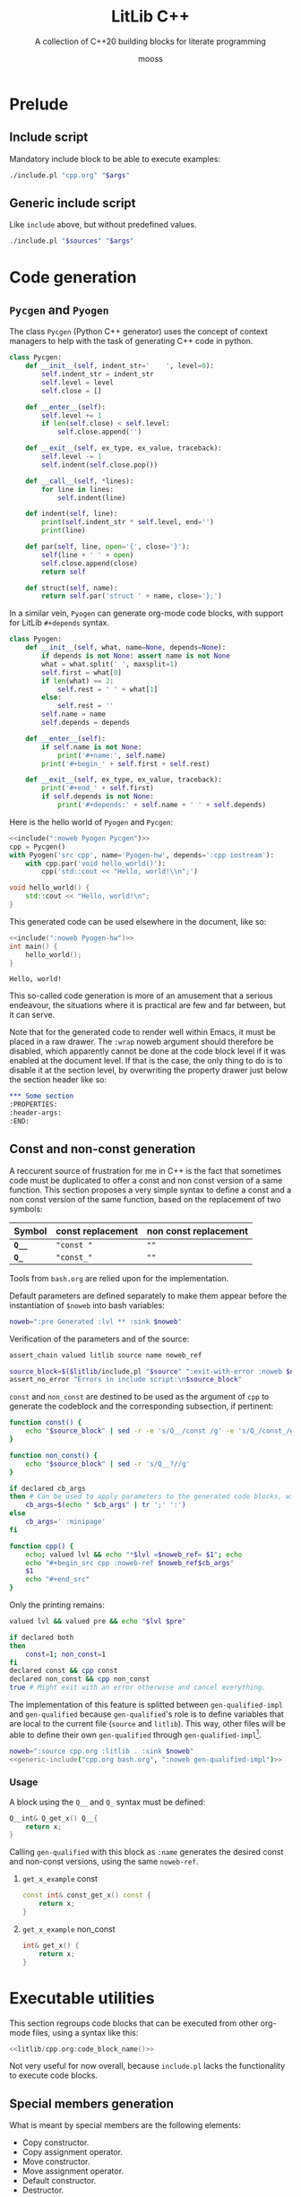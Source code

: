 #+title: LitLib C++
#+subtitle: A collection of C++20 building blocks for literate programming
#+author: mooss

#+property: header-args:cpp :eval never :main no :flags -std=c++20 -Wall -Werror :noweb no-export :wrap "src text :minipage"
#+property: header-args:bash :noweb no-export
#+options: ^:nil

* Prelude

** Include script

Mandatory include block to be able to execute examples:
#+name: include
#+begin_src sh :var args="" :results output :wrap "src cpp"
./include.pl "cpp.org" "$args"
#+end_src


** Generic include script

Like =include= above, but without predefined values.
#+name: generic-include
#+begin_src bash :var sources="" args=""
./include.pl "$sources" "$args"
#+end_src


* Code generation
:PROPERTIES:
:header-args:
:END:

** =Pycgen= and =Pyogen=

The class =Pycgen= (Python C++ generator) uses the concept of context managers to help with the task of generating C++ code in python.
# {
#+name: Pycgen
#+begin_src python
class Pycgen:
    def __init__(self, indent_str='    ', level=0):
        self.indent_str = indent_str
        self.level = level
        self.close = []

    def __enter__(self):
        self.level += 1
        if len(self.close) < self.level:
            self.close.append('')

    def __exit__(self, ex_type, ex_value, traceback):
        self.level -= 1
        self.indent(self.close.pop())

    def __call__(self, *lines):
        for line in lines:
            self.indent(line)

    def indent(self, line):
        print(self.indent_str * self.level, end='')
        print(line)

    def par(self, line, open='{', close='}'):
        self(line + ' ' + open)
        self.close.append(close)
        return self

    def struct(self, name):
        return self.par('struct ' + name, close='};')
#+end_src

In a similar vein, =Pyogen= can generate org-mode code blocks, with support for LitLib =#+depends= syntax.
#+name: Pyogen
#+begin_src python
class Pyogen:
    def __init__(self, what, name=None, depends=None):
        if depends is not None: assert name is not None
        what = what.split(' ', maxsplit=1)
        self.first = what[0]
        if len(what) == 2:
            self.rest = ' ' + what[1]
        else:
            self.rest = ''
        self.name = name
        self.depends = depends

    def __enter__(self):
        if self.name is not None:
            print('#+name:', self.name)
        print('#+begin_' + self.first + self.rest)

    def __exit__(self, ex_type, ex_value, traceback):
        print('#+end_' + self.first)
        if self.depends is not None:
            print('#+depends:' + self.name + ' ' + self.depends)
#+end_src

Here is the hello world of =Pyogen= and =Pycgen=:
#+begin_src python :noweb no-export :results output :exports both
<<include(":noweb Pyogen Pycgen")>>
cpp = Pycgen()
with Pyogen('src cpp', name='Pyogen-hw', depends=':cpp iostream'):
    with cpp.par('void hello_world()'):
        cpp('std::cout << "Hello, world!\\n";')
#+end_src

#+RESULTS:
:results:
#+name: Pyogen-hw
#+begin_src cpp
void hello_world() {
    std::cout << "Hello, world!\n";
}
#+end_src
#+depends:Pyogen-hw :cpp iostream
:end:

This generated code can be used elsewhere in the document, like so:
#+begin_src cpp :eval no-export :wrap "src text" :exports both
<<include(":noweb Pyogen-hw")>>
int main() {
    hello_world();
}
#+end_src

#+RESULTS:
#+begin_src text
Hello, world!
#+end_src

This so-called code generation is more of an amusement that a serious endeavour, the situations where it is practical are few and far between, but it can serve.

Note that for the generated code to render well within Emacs, it must be placed in a raw drawer.
The =:wrap= noweb argument should therefore be disabled, which apparently cannot be done at the code block level if it was enabled at the document level.
If that is the case, the only thing to do is to disable it at the section level, by overwriting the property drawer just below the section header like so:
#+begin_src org
,*** Some section
:PROPERTIES:
:header-args:
:END:
#+end_src


** Const and non-const generation

A reccurent source of frustration for me in C++ is the fact that sometimes code must be duplicated to offer a const and non const version of a same function.
This section proposes a very simple syntax to define a const and a non const version of the same function, based on the replacement of two symbols:
| Symbol  | const replacement | non const replacement |
|---------+-------------------+-----------------------|
| *=Q__=* | ="const "=        | =""=                  |
| *=Q_=*  | ="const_"=        | =""=                  |

Tools from =bash.org= are relied upon for the implementation.

Default parameters are defined separately to make them appear before the instantiation of =$noweb= into bash variables:
#+name: gen-qualified-default-params
#+begin_src bash
noweb=":pre Generated :lvl ** :sink $noweb"
#+end_src

Verification of the parameters and of the source:
#+begin_src bash :noweb-ref gen-qualified-impl :minipage
assert_chain valued litlib source name noweb_ref

source_block=$($litlib/include.pl "$source" ":exit-with-error :noweb $name")
assert_no_error "Errors in include script:\n$source_block"
#+end_src
#+depends:gen-qualified-impl :noweb gen-qualified-default-params noweb-suite-impl

=const= and =non_const= are destined to be used as the argument of =cpp= to generate the codeblock and the corresponding subsection, if pertinent:
#+begin_src bash :noweb-ref gen-qualified-impl :minipage
function const() {
    echo "$source_block" | sed -r -e 's/Q__/const /g' -e 's/Q_/const_/g'
}

function non_const() {
    echo "$source_block" | sed -r 's/Q__?//g'
}

if declared cb_args
then # Can be used to apply parameters to the generated code blocks, with ; instead of :.
    cb_args=$(echo " $cb_args" | tr ';' ':')
else
    cb_args=' :minipage'
fi

function cpp() {
    echo; valued lvl && echo "*$lvl =$noweb_ref= $1"; echo
    echo "#+begin_src cpp :noweb-ref $noweb_ref$cb_args"
    $1
    echo "#+end_src"
}
#+end_src

Only the printing remains:
#+begin_src bash :noweb-ref gen-qualified-impl :minipage
valued lvl && valued pre && echo "$lvl $pre"

if declared both
then
    const=1; non_const=1
fi
declared const && cpp const
declared non_const && cpp non_const
true # Might exit with an error otherwise and cancel everything.
#+end_src


The implementation of this feature is splitted between =gen-qualified-impl= and =gen-qualified= because =gen-qualified='s role is to define variables that are local to the current file (=source= and =litlib=).
This way, other files will be able to define their own =gen-qualified= through =gen-qualified-impl=[fn::The notion of file-local named code blocks remains to be implemented in =include.pl=.].

#+Name: gen-qualified
#+begin_src bash :var noweb="" :results raw
noweb=":source cpp.org :litlib . :sink $noweb"
<<generic-include("cpp.org bash.org", ":noweb gen-qualified-impl")>>
#+end_src

# TODO: Implement local code blocks in include.pl, i.e. #+Name: means that the code block is loaded only if it is found in the local files (the first from the file list).
# This will allow to have gen-qualified in other files that include cpp.org without triggering a duplicated code block error.

*** Usage

A block using the =Q__= and =Q_= syntax must be defined:
#+name: qualified-example-impl
#+begin_src cpp
Q__int& Q_get_x() Q__{
    return x;
}
#+end_src


Calling =gen-qualified= with this block as =:name= generates the desired const and non-const versions, using the same =noweb-ref=.
#+Call: gen-qualified(":name qualified-example-impl :lvl *** :pre :both :noweb_ref get_x_example :cb_args ;minipage ;custom-param")

#+RESULTS:

**** =get_x_example= const

#+begin_src cpp :noweb-ref get_x_example :minipage :custom-param
const int& const_get_x() const {
    return x;
}
#+end_src

**** =get_x_example= non_const

#+begin_src cpp :noweb-ref get_x_example :minipage :custom-param
int& get_x() {
    return x;
}
#+end_src


* Executable utilities

This section regroups code blocks that can be executed from other org-mode files, using a syntax like this:
#+begin_src cpp :noweb no
<<litlib/cpp.org:code_block_name()>>
#+end_src

Not very useful for now overall, because =include.pl= lacks the functionality to execute code blocks.
# TODO: Add this much-needed functionality. This might prove (very) difficult.

** Special members generation

What is meant by special members are the following elements:
 - Copy constructor.
 - Copy assignment operator.
 - Move constructor.
 - Move assignment operator.
 - Default constructor.
 - Destructor.

#+name: special_members
#+begin_src perl :var args="" :results output
use strict;
use warnings;
use v5.14;
use Text::ParseWords qw/quotewords/;

sub extract_parameters {
    my $parameters_string = shift;
    $parameters_string =~ s/^\s*://
        or die "Parameters string `$parameters_string` does not start with `:`";
    my @parameters = quotewords ':', 1, $parameters_string;
    my %parameters = map {s/\s+$//; my ($h, @t) = quotewords '\s+', 0, $_; $h => \@t}
        @parameters;
    return \%parameters;
}

my %flags = %{extract_parameters $args};

sub take_all {
    my $what = shift;
    return @{delete($flags{$what}) // []};
}

sub format_array {
    my $array = shift;
    return "[" . join(", ", @$array) . "]";
}

sub take_one {
    my $what = shift;
    my @params = take_all $what;
    die "Precisely one value for :$what is required, got " . format_array(\@params) . "."
        if @params != 1;
    return $params[0];
}

sub present {
    my $what = shift;
    if(defined $flags{$what}) {
        die ":$what is a boolean flag and therefore does not accept any value."
            if @{$flags{$what}} != 0;
        return 1;
    }
    return 0;
}

my $name = take_one('name');
my @default = take_all('default');
my @delete = take_all('delete');

my %shortcuts = (
    'move-only' => [[qw/move move=/], [qw/copy copy= empty/]],
    'all' =>       [[qw/move move= copy copy= empty/], []],
);

my $selected_shortcut;
foreach(keys %shortcuts) {
    if(present $_) {
        die "Cannot use more than one shortcut but :$selected_shortcut and :$_ are present."
            if defined $selected_shortcut;
        $selected_shortcut = $_;
    }
}

if(defined $selected_shortcut) {
    die "Shortcuts are mutually exclusive with :default and :delete."
        if @default != 0 or @delete != 0;
    @default = @{$shortcuts{$selected_shortcut}->[0]};
    @delete  = @{$shortcuts{$selected_shortcut}->[1]};
}

my %signatures = (
    'move'  => "$name($name&&)",
    'move=' => "$name& operator=($name&&)",
    'copy'  => "$name(const $name&)",
    'copy=' => "$name& operator=(const $name&)",
    'empty' => "$name()"
);

die "Nothing to generate, :default and :delete are empty."
    if @default == 0 and @delete == 0;

foreach(@default) {
    die "Invalid default name `$_`."
        if !defined $signatures{$_};
    say $signatures{$_} . '=default;';
}

foreach(@delete) {
    die "Invalid delete name `$_`."
        if !defined $signatures{$_};
    say $signatures{$_} . '=delete;';
}
#+end_src

#+call: special_members(":name vertices :move-only")

#+RESULTS:
:results:
vertices(vertices&&)=default;
vertices& operator=(vertices&&)=default;
vertices(const vertices&)=delete;
vertices& operator=(const vertices&)=delete;
vertices()=delete;
:end:


* Printing

** Type name to string
From https://stackoverflow.com/a/56766138.

#+name: type_str
#+begin_src cpp :minipage
template <typename T>
constexpr auto type_str() noexcept {
    std::string_view name = "Error: unsupported compiler", prefix, suffix;
#ifdef __clang__
    name = __PRETTY_FUNCTION__;
    prefix = "auto type_str() [T = ";
    suffix = "]";
#elif defined(__GNUC__)
    name = __PRETTY_FUNCTION__;
    prefix = "constexpr auto type_str() [with T = ";
    suffix = "]";
#elif defined(_MSC_VER)
    name = __FUNCSIG__;
    prefix = "auto __cdecl type_str<";
    suffix = ">(void) noexcept";
#endif
    name.remove_prefix(prefix.size());
    name.remove_suffix(suffix.size());
    return name;
}
#+end_src
#+depends:type_str :cpp string_view

Usage:
#+begin_src cpp :eval no-export :exports both :minipage
<<include(":noweb type_str :cpp iostream")>>
using namespace std;
int main(){
    cout << type_str<int>() << "\n";
    const long ft = 42;
    cout << type_str<decltype(ft)>() << "\n";
    cout << type_str<decltype(12.3)>() << "\n";
}
#+end_src

#+RESULTS:
#+begin_src text :minipage
int
const long int
double
#+end_src


** Type printers (=print_type= and =print_size=)

#+name: print_type
#+begin_src cpp :minipage
template<typename T>
void print_type() {
    std::cout << type_str<T>() << '\n';
}
#+end_src
#+depends:print_type :noweb type_str :cpp iostream

#+name: print_size
#+begin_src cpp :minipage
template<typename T>
void print_size() {
    std::cout << type_str<T>() << " -> " << sizeof(T) << " bytes (" << sizeof(T) * CHAR_BIT << " bits)\n";
}
#+end_src
#+depends:print_size :noweb type_str :cpp iostream climits

Usage:
#+begin_src cpp :eval no-export :exports both :minipage
<<include(":noweb print_type print_size")>>
using namespace std;

int main(){
    print_type<int>();
    print_size<int>();
    const long ft = 42;
    print_size<decltype(ft)>();
    print_size<decltype(12.3)>();
}
#+end_src

#+RESULTS:
#+begin_src text :minipage
int
int -> 4 bytes (32 bits)
const long int -> 8 bytes (64 bits)
double -> 8 bytes (64 bits)
#+end_src


** =ostream= redirection overloads

This section overloads ostream's =<<= operator for some types from the standard library.

*** Sequential containers

The code below is an internal helper that prints a given container between square brackets.
This format is a reasonable representation for a sequential container, similar to Python's behaviour.

#+name: sequential_redirection
#+begin_src cpp :minipage
namespace container_redirection {
template<class Container>
std::ostream& sequential(std::ostream& os, const Container& container) {
    auto it = container.begin();
    os << "[";
    if(!container.empty()) {
        os << *it;
        for(++it; it != container.end(); ++it)
            os << ", " << *it;
    }
    os << "]";
    return os;
}
}
#+end_src
#+depends:sequential_redirection :cpp ostream

This helper is then used to quickly define =<<= overloads for some common sequential containers.

#+name: <<forward_list
#+begin_src cpp :minipage
template<typename T, typename Allocator>
std::ostream& operator<<(std::ostream& os, const std::forward_list<T, Allocator>& container) {
    return container_redirection::sequential(os, container);
}
#+end_src
#+depends:<<forward_list :noweb sequential_redirection :cpp ostream forward_list

#+name: <<span
#+begin_src cpp :minipage
template<typename T, std::size_t Extent>
std::ostream& operator<<(std::ostream& os, const std::span<T, Extent>& container) {
    return container_redirection::sequential(os, container);
}
#+end_src
#+depends:<<span :noweb sequential_redirection :cpp ostream span

#+name: <<vector
#+begin_src cpp :minipage
template<class T, class Allocator>
std::ostream& operator<<(std::ostream& os, const std::vector<T, Allocator>& container) {
    return container_redirection::sequential(os, container);
}
#+end_src
#+depends:<<vector :noweb sequential_redirection :cpp ostream vector

#+name: <<array
#+begin_src cpp :minipage
template<class T, std::size_t N>
std::ostream& operator<<(std::ostream& os, const std::array<T, N>& container) {
    return container_redirection::sequential(os, container);
}
#+end_src
#+depends:<<array :noweb sequential_redirection :cpp ostream array

Usage:
#+begin_src cpp :eval no-export :exports both :minipage
<<include(":noweb <<forward_list <<span <<vector <<array print :cpp forward_list vector array span")>>
int main() {
    print{"1. ||| forward_list |||"};
    std::forward_list<int> lost_list{4, 8, 15, 16, 23, 42};
    print{"lost_list", lost_list};

    print{"\n2. ||| vector |||"};
    std::vector<int> lost_vector{4, 8, 15, 16, 23, 42};
    print{"lost_vector", lost_vector};

    print{"\n3. ||| array |||"};
    std::array<int, 6> lost_array{4, 8, 15, 16, 23, 42};
    print{"lost_array", lost_array};

    print{"\n4. ||| span |||"};
    int lost_carray[] {4, 8, 15, 16, 23, 42};
    print{"lost_carray", lost_carray};
    print{"span(lost_carray)", std::span(lost_carray, 6)};
    print{"span(lost_vector)", std::span(lost_vector)};
    print{"span(lost_array)", std::span(lost_array)};
}
#+end_src

#+RESULTS:
#+begin_src text :minipage
1. ||| forward_list |||
lost_list [4, 8, 15, 16, 23, 42]

2. ||| vector |||
lost_vector [4, 8, 15, 16, 23, 42]

3. ||| array |||
lost_array [4, 8, 15, 16, 23, 42]

4. ||| span |||
lost_carray 0x7fff3765b9e0
span(lost_carray) [4, 8, 15, 16, 23, 42]
span(lost_vector) [4, 8, 15, 16, 23, 42]
span(lost_array) [4, 8, 15, 16, 23, 42]
#+end_src

Trying to directly print a C-style array only prints the address of its first element, as should be expected.
To really print the array, it must be wrapped explicitely in =std::span=.

*** Tuples and pairs

This ostream redirection operator for =std::tuple= uses =tuple_redirection_impl= as a closure, allowing it to be applied on all elements of the tuple to print:
#+name: <<tuple
#+begin_src cpp :minipage
struct tuple_redirection_impl {
    std::ostream& os;

    void comma_separated_tail() {}

    template<class Head, class... Tail>
    void comma_separated_tail(const Head& head, const Tail&... tail) {
        os << ", " << head;
        comma_separated_tail(tail...);
    }

    template<class Head, class... Tail>
    void operator()(const Head& head, const Tail&... tail) {
        os << head;
        comma_separated_tail(tail...);
    }

}; // struct tuple_redirection_impl

template<class... Args>
std::ostream& operator<<(std::ostream& os, const std::tuple<Args...>& content) {
    os << '<';
    std::apply(tuple_redirection_impl{os}, content);
    os << '>';
    return os;
}
#+end_src
#+depends:<<tuple :cpp ostream tuple

=std::pair= is easier to deal with:
#+name: <<pair
#+begin_src cpp :minipage
template<class First, class Second>
std::ostream& operator<<(std::ostream& os, const std::pair<First, Second>& content) {
    return os << '<' << content.first << ", " << content.second << '>';
}
#+end_src
#+depends:<<pair :cpp ostream utility

Usage:
#+begin_src cpp :eval no-export :exports both :minipage
<<include(":noweb print <<tuple <<pair :cpp tuple utility")>>

int main() {
    auto lost = std::make_tuple(4, 8, 15, 16, 23, 42);
    print{lost};
    std::pair<
        std::tuple<int, int, int>,
        std::tuple<int, int, int>
    > lo_st{{4, 8, 15}, {16, 23, 42}};
    print{lo_st};
}
#+end_src

#+RESULTS:
#+begin_src text :minipage
<4, 8, 15, 16, 23, 42>
<<4, 8, 15>, <16, 23, 42>>
#+end_src


** Print function

With variadic template and a bit of constructor abuse, it's possible to make a python-style print function accepting any number of arguments, separating them with a space and printing a newline at the end.
What I mean by constructor abuse is that the constructor just below is not really here to construct anything, it is simply the mechanism allowing us to use the =print= struct like a function.
It's only here to trigger the side-effect.

#+name: print
#+begin_src cpp
namespace print_{
struct err {
    constexpr static auto& value = std::cerr;
};

struct out {
    constexpr static auto& value = std::cout;
};

struct format {
    std::string sep = " ";
    std::string end = "\n";
};

}

template<typename Destination=print_::out>
struct print {
  private:
    template<typename T>
    void print_one(const T& el) {
        Destination::value << el;
    }

    template<typename T>
    void print_all(const T& el) { // Last.
        Destination::value << el << format_.end;
    }

    template<typename T, typename... Args>
    void print_all(const T& el, const Args&... args) {
        print_one(el);
        print_one(format_.sep);
        print_all(args...);
    }

    print_::format format_ = print_::format();

  public:
    // Default formatting.
    template<typename... Args>
    print(const Args&... args) {
        print_all(args...);
    }

    <<print/public>>
};
#+end_src
#+depends:print :cpp iostream

Printing to stderr is a bit weird to test because org-mode simply does not display stderr and I do not know how to fix this.

#+begin_src cpp :eval no-export :exports both :minipage
<<include(":noweb print")>>
using namespace print_;

int main(){
    print<err>{"will", "not", "print"};
    print{"will print", "this", "one", 1, 47.2};
}
#+end_src

#+RESULTS:
#+begin_src text :minipage
will print this one 1 47.2
#+end_src

*** Empty line

Adding a default constructor will allow the caller to print empty lines, which is something I like to do from time to time when I want to let the output breathe.

#+begin_src cpp :noweb-ref print/public :minipage
print() {
    Destination::value << format_.end;
}
#+end_src

*** Customizable formatting

To make the separator and the end delimiter customizable, a bit more magic is needed in the form of a =printer::format= constructor and a parentheses operator.
#+begin_src cpp :noweb-ref print/public :minipage
print(print_::format fmt): format_(std::move(fmt))
{}

template<typename... Args>
void operator()(const Args&... args) {
    print_all(args...);
}
#+end_src

Now it's possible to customize the print "function" by first constructing it with a =printer::format= and then using its parentheses operator to print stuff.

#+begin_src cpp :eval no-export :exports both :minipage
<<include(":noweb print")>>

int main() {
    print{{.sep=" -> ", .end=", this is the end.\n"}}(1, "two", int(7.5 -4), 2. * 2);
}
#+end_src

#+RESULTS:
#+begin_src text :minipage
1 -> two -> 3 -> 4, this is the end.
#+end_src

Apparently this src_cpp[]{{.field1=value1, .field2=value2}} syntax is called designated initialization.

Some added bonuses:
 1. It's possible to construct a printer object and to reuse it at will.
 2. The formatting parameters can also be used individually.

#+begin_src cpp :eval no-export :exports both :minipage
<<include(":noweb print")>>

int main() {
    auto printer = print{{.sep=" < "}};
    printer(4, 8, 15, 16, 23, 42);
    printer("lost", "stargate");
    print{};
    print{{.end=" it's me Imoen"}}("heya");
}
#+end_src

#+RESULTS:
#+begin_src text :minipage
4 < 8 < 15 < 16 < 23 < 42
lost < stargate

heya it's me Imoen
#+end_src

Some disadvantages:
 1. The double braced syntax is a bit wonky.
 2. Parameters must be in the correct order, the following does not compile:
    #+begin_src cpp
print{{.end="\n", .sep=", "}}("test");
    #+end_src

 3. It's possible to make an incorrect call by mistake without it triggering a compilation error.
    #+begin_src cpp :eval no-export :exports both :minipage
<<include(":noweb print")>>
int main() {
    print{.sep=", ", .end="\n"}("test");
}
    #+end_src

    #+RESULTS:
    #+begin_src text :minipage
    ,  

    test
    #+end_src
    I don't know why this is allowed but it evidently is.

 4. The syntax is inconsistent because for some reason I don't understand, the following does not compile:
    #+begin_src cpp
std::string a("3");
print(a);
    #+end_src
    Whereas the following does:
    #+begin_src cpp
std::string a("3");
print{a};
    #+end_src
    So my guideline would be to use braces when using the default formatting and parens when using custom formatting.

*** Shortcuts

A printer without separator or end.
=out(whatever);= behaves the same as =std::cout << whatever;= but I prefer to use the first one.
#+name: out
#+begin_src cpp
print out{{.sep="", .end=""}};
#+end_src
#+depends:out :noweb print


** Log function calls

The goal here is to make a tool that will make it easy to log the function calls being done, for debugging purposes.
Since this tool was a bit complex to put in place, some implementation details have been hidden inside the namespace =details=:
#+begin_src cpp :noweb-ref log_call :minipage
namespace details {
<<details/log_call>>
}
#+end_src
#+depends:log_call :cpp string iostream

*** Arguments logging

Most arguments are logged as-is, except for strings which are enclosed in quote, to make things more readable.
#+begin_src cpp :noweb-ref details/log_call :minipage
template<typename T>
void log_one_argument(const T& arg) {
    std::cout << arg;
}

void log_one_argument(const char* arg) {
    std::cout << '"' << arg << '"';
}

void log_one_argument(const std::string& arg) {
    log_one_argument(arg.c_str());
}
#+end_src

The heavy lifting of arguments logging is done by the three function below, who respectively handle the case where no arguments are left, the case where one argument is left and the case where more than one argument is left.
In essence, a call to =log_call_arguments= is resolved with recursive calls to the last function, which progressively consumes the =tail= and the other function are special cases to tidy up the output.
#+begin_src cpp :noweb-ref details/log_call :minipage
void log_call_arguments() {
    std::cout << ");\n";
}

template<typename T>
void log_call_arguments(const T& last) {
    log_one_argument(last);
    log_call_arguments();
}

template<typename T, typename... Args>
void log_call_arguments(const T& head, const Args&... tail) {
    log_one_argument(head);
    std::cout << ", ";
    log_call_arguments(tail...);
}
#+end_src

*** =log_call=

Most of what is needed to log simple function calls is handled by =log_call_arguments=, only the function name and the opening paren is missing:
#+begin_src cpp :noweb-ref log_call :minipage
template<typename... Args>
void log_call(const char* function_name, const Args&... args) {
    std::cout << "-> " << function_name << '(';
    details::log_call_arguments(args...);
}
#+end_src
# )

Usage:
#+begin_src cpp :eval no-export :exports both :minipage
<<include(":noweb log_call")>>

int main() {
    auto sixteen = 16;
    auto twenty_three = 23;
    const char* forty_two = "forty two";
    log_call("log_call", 4, 8, 15, sixteen, twenty_three, forty_two, std::string("string"));
}
#+end_src

#+RESULTS:
#+begin_src text :minipage
-> log_call(4, 8, 15, 16, 23, "forty two", "string");
#+end_src

*** Macro

This very handy macro can be used to both log and then call a function:
#+begin_src cpp :noweb-ref log_call :minipage
#define LOG_AND_CALL(function, ...) log_call(#function, __VA_ARGS__); function(__VA_ARGS__);
#+end_src

Usage:
#+begin_src cpp :eval no-export :exports both :minipage
<<include(":noweb log_call")>>

void hello(const std::string& message) {
    std::cout << "hello, " << message << "\n";
}

int main() {
    LOG_AND_CALL(hello, "universe!")
}
#+end_src

#+RESULTS:
#+begin_src text :minipage
-> hello("universe!");
hello, universe!
#+end_src



* Template metaprogramming

This section contains helpers for doing template metaprogramming.

** Foreach loops
*** On variadic arguments

A variadic foreach is a function applying a given callable to all its other arguments.
I would have prefered to put the lambda as the last argument but I failed to make it work.

#+name: variadic_foreach
#+begin_src cpp :minipage
template<typename Lambda, typename Arg>
void variadic_foreach(Lambda lambda, Arg&& arg) {
    lambda(std::forward<Arg>(arg));
}

template<typename Lambda, typename Arg, typename... Args>
void variadic_foreach(Lambda lambda, Arg&& arg, Args&&... args) {
    variadic_foreach(lambda, std::forward<Arg>(arg));
    variadic_foreach(lambda, std::forward<Args>(args)...);
}
#+end_src

Usage:
#+begin_src cpp :eval no-export :exports both :minipage
<<include(":noweb variadic_foreach print")>>

int main() {
    variadic_foreach([](auto x) {print{x};}, 4, 8, 15, 16, 23, 42);
}
#+end_src

#+RESULTS:
#+begin_src text :minipage
4
8
15
16
23
42
#+end_src

*** On tuple arguments

This the same thing as =variadic_foreach=, this time with a tuple.
I had to use a universal reference to make the function work with temporary values, like in the usage example.

#+name: foreach_tuple
#+begin_src cpp :minipage
template<std::size_t N, typename Lambda, typename Tuple>
void foreach_tuple_impl(Lambda lambda, Tuple& arg) {
    lambda(std::get<N>(arg));
    if constexpr(N + 1 < std::tuple_size_v<Tuple>) {
        foreach_tuple_impl<N + 1>(lambda, arg);
    }
}

template<typename Lambda, typename Tuple>
void foreach_tuple(Lambda lambda, Tuple&& arguments) {
    foreach_tuple_impl<0>(lambda, arguments);
}
#+end_src
#+depends:foreach_tuple :cpp tuple

Usage:
#+begin_src cpp :eval no-export :exports both :minipage
<<include(":noweb foreach_tuple print :cpp tuple")>>

int main() {
    foreach_tuple([](auto x) {print{x};}, std::make_tuple(4, 8, 15, 16, 23, 42));
}
#+end_src

#+RESULTS:
#+begin_src text :minipage
4
8
15
16
23
42
#+end_src


** Uniform tuple

A uniform tuple is a tuple whose elements have the same type.
The goal is to provide a shortcut because having to write =tuple<int, int, int, int, int, int>= is much too tedious, error prone and difficult to read when compared to =uniform_tuple<6, int>=.

This solution to define homogeneous tuples of a given size was copied from https://stackoverflow.com/a/38894158.
#+name: uniform_tuple
#+begin_src cpp :minipage
template<size_t I, typename T>
struct uniform_tuple_impl {
    template<typename... Args>
    using type = typename uniform_tuple_impl<I-1, T>::template type<T, Args...>;
};

template<typename T>
struct uniform_tuple_impl<0, T> {
    template<typename... Args>
    using type = std::tuple<Args...>;
};

template<size_t I, typename T>
using uniform_tuple = typename uniform_tuple_impl<I, T>::template type<>;
#+end_src
#+depends:uniform_tuple :cpp tuple

Usage:
#+begin_src cpp :eval no-export :exports both :minipage
<<include(":noweb foreach_tuple print uniform_tuple :cpp tuple")>>

int main() {
    uniform_tuple<4, float> lostf(4.8, 15.16, 23, 42l);
    foreach_tuple([](auto x) {print{x};}, lostf);
}
#+end_src

#+RESULTS:
#+begin_src text :minipage
4.8
15.16
23
42
#+end_src


** Typelist (=meta::list=)

A typelist does not do anything by itself, it is merely a vessel for its underlying types.
What is important is the tools that can be made around that typelist.

The namespace =meta= will be used throughout this section to give operations on typelists a distinct and memorable name.

#+name: meta::list
#+begin_src cpp :minipage
namespace meta {
template<typename... Types>
struct list {};
} // namespace meta
#+end_src

A metalist can at least be printed, thanks to =print_type=:
#+begin_src cpp :eval no-export :exports both :minipage
<<include(":noweb meta::list print_type")>>

int main() {
    print_type<meta::list<int, float>>();
}
#+end_src

#+RESULTS:
#+begin_src text :minipage
meta::list<int, float>
#+end_src

*** Strip template arguments

This utility extracts the template arguments of a templated class into a metalist.
For example, applying it to a =Widget<int, float>= would give a =metalist<int, float>=.

At first, it was to be called =meta::args=, because its fetches the template arguments, but since in practice it removes the enclosing type to replace it with a metalist, calling it =meta::strip= seemed to describe more accurately was is being done here.

#+name: meta::strip
#+begin_src cpp :minipage
namespace meta {
template<typename T>
struct strip_impl;

template<template<typename...> class External, typename... Internal>
struct strip_impl<External<Internal...>> {
    using type = list<Internal...>;
};

template<class External>
using strip = strip_impl<External>::type;
} // namespace meta
#+end_src
#+depends:meta::strip :noweb meta::list

Usage:
#+begin_src cpp :eval no-export :exports both :minipage
<<include(":noweb meta::strip print_type :cpp vector")>>

int main() {
    print_type<meta::strip<std::vector<int>>>();
}
#+end_src

#+RESULTS:
#+begin_src text :minipage
meta::list<int, std::allocator<int> >
#+end_src

*** Dress a metalist

Dressing is the opposite operation of stripping, it transforms a metalist into the desired type.

#+name: meta::dress
#+begin_src cpp :minipage
namespace meta {
template<template<typename...> class Garment, class Typelist>
struct dress_impl;

template<template<typename...> class Garment, typename... Types>
struct dress_impl<Garment, list<Types...>> {
    using type = Garment<Types...>;
};

template<template<typename...> class Garment, class Typelist>
using dress = dress_impl<Garment, Typelist>::type;
} // namespace meta
#+end_src
#+depends:meta::dress :noweb meta::list

Usage:
#+begin_src cpp :eval no-export :exports both :minipage
<<include(":noweb meta::strip meta::dress print_type :cpp vector list")>>

int main() {
    using stripped = meta::strip<std::vector<int>>;
    print_type<stripped>();
    print_type<meta::dress<std::list, stripped>>();
    print_type<std::list<int>>();
}
#+end_src

#+RESULTS:
#+begin_src text :minipage
meta::list<int, std::allocator<int> >
std::__cxx11::list<int, std::allocator<int> >
std::__cxx11::list<int, std::allocator<int> >
#+end_src

*** Concatenation

Currently only concatenation of a type and a metalist is implemented.

#+name: meta::cat
#+begin_src cpp :minipage
namespace meta {
template<typename Element, class Typelist>
struct cat_impl;

template<typename Element, typename... Args>
struct cat_impl<Element, list<Args...>> {
    using type = list<Element, Args...>;
};

template<typename Element, typename Typelist>
using cat = cat_impl<Element, Typelist>::type;
} // namespace meta
#+end_src
#+depends:meta::cat :noweb meta::list

Usage:
#+begin_src cpp :eval no-export :exports both :minipage
<<include(":noweb meta::cat meta::strip print_type :cpp vector")>>

int main() {
    print_type<meta::cat<float, meta::strip<std::vector<int>>>>();
}
#+end_src

#+RESULTS:
#+begin_src text :minipage
meta::list<float, int, std::allocator<int> >
#+end_src

*** Apply an operation to all the types

This is similar to a =map= function, except that instead of applying a function to every element of a data structure, a template template is applied to every type in the metalist.
The name apply was chosen instead of map to avoid any confusion with a container of types.

#+name: meta::apply
#+begin_src cpp :minipage
namespace meta {
template<template<typename...> class Operation, typename... Types>
struct apply_impl;

template<template<typename...> class Operation, typename T>
struct apply_impl<Operation, T> {
    using type = list<Operation<T>>;
};

template<template<typename...> class Operation, typename Head, typename... Tail>
struct apply_impl<Operation, Head, Tail...> {
    using type = cat<Operation<Head>, typename apply_impl<Operation, Tail...>::type>;
};

template<template<typename...> class Operation, typename... Types>
using apply = apply_impl<Operation, Types...>::type;
} // namespace meta
#+end_src
#+depends:meta::apply :noweb meta::list meta::cat

Usage:
#+begin_src cpp :eval no-export :exports both :minipage :wrap "src default :minipage"
<<include(":noweb meta::apply meta::strip print_type :cpp vector")>>

int main() {
    using stripped = meta::apply<meta::strip, std::vector<int>, std::vector<float>, std::vector<bool>>;
    print_type<stripped>();
}
#+end_src

#+RESULTS:
#+begin_src default :minipage
meta::list<meta::list<int, std::allocator<int> >, meta::list<float, std::allocator<float> >, meta::list<bool, std::allocator<bool> > >
#+end_src

*** Steal typenames

The operation implemented here is called stealing because it is a case of one template template (the stealer) taking for itself the arguments of another template template (the robbed).

#+name: meta::steal
#+begin_src cpp :minipage
namespace meta {
template<template<typename...> class Stealer, class Robbed>
struct steal_impl;

template<
    template<typename...> class Stealer,
    template<typename...> class Robbed,
    typename... Plunder
> struct steal_impl<Stealer, Robbed<Plunder...>> {
    using type = Stealer<Plunder...>;
};

template<template<typename...> class Stealer, class Robbed>
using steal = steal_impl<Stealer, Robbed>::type;
} // namespace meta
#+end_src


Here we can see a cruel =std::list= stealing from a defenceless =std::vector=:
#+begin_src cpp :eval no-export :exports both :minipage
<<include(":noweb print_type meta::steal :cpp vector list")>>

int main() {
    print_type<meta::steal<std::list, std::vector<int>>>();
}
#+end_src

#+RESULTS:
#+begin_src text :minipage
std::__cxx11::list<int, std::allocator<int> >
#+end_src
And that, is why no one trusts =std::list=.

Technically this operation has nothing to do in the metalist section because it does not depend on it.
It is nevertheless included here because it is very useful in conjunction with metalist operations, as can be seen in the next section.

*** Steal a list of templated arguments

Stealing a list of arguments is a bit different from stealing only one argument because the list of templates that were stolen must be wrapped into another type.
To stay within the stealing metaphor, this wrapping type is here called a guild.

A kind of template closure is used here to do something looking like a partial application of the =steal= template.
This is done in order to make it possible to apply it, because =apply= expects a template template taking one argument.

#+name: meta::stealall
#+begin_src cpp :minipage
namespace meta {
template<
    template<class...> class Guild,
    template<typename...> class Stealer,
    class... UnsuspectingTargets
>
struct stealall_impl {
    template<class Robbed>
    using stealer_closure = steal<Stealer, Robbed>;

    using stealed_metalist = apply<stealer_closure, UnsuspectingTargets...>;

    using type = dress<Guild, stealed_metalist>;
};

template<
    template<class...> class Guild,
    template<typename...> class Stealer,
    class... UnsuspectingTargets
>
using stealall = stealall_impl<Guild, Stealer, UnsuspectingTargets...>::type;
} // namespace meta
#+end_src
#+depends:meta::stealall :noweb meta::steal meta::apply meta::dress

Usage:
#+begin_src cpp :eval no-export :exports both :minipage :wrap "src default :minipage"
<<include(":noweb print_type meta::stealall :cpp vector list")>>

int main() {
    using stolen_vector = meta::stealall<
        std::tuple, std::list,
        std::vector<int>, std::vector<float>, std::vector<bool>
    >;
    print_type<stolen_vector>();
}
#+end_src

#+RESULTS:
#+begin_src default :minipage
std::tuple<std::__cxx11::list<int, std::allocator<int> >, std::__cxx11::list<float, std::allocator<float> >, std::__cxx11::list<bool, std::allocator<bool> > >
#+end_src


** Non-type list

I didn't think about the fact that types and non-types are not compatibles in templates.
As a quick fix for what I needed, I simply adapted =meta::steal= and =meta::stealall= for non-types, by replacing =typename= with =auto= and by adding a =_auto= suffix where appropriate.

#+name: meta::stealall_auto
#+begin_src cpp
namespace meta {
template<template<auto...> class Stealer, class Robbed>
struct steal_auto_impl;

template<
    template<auto...> class Stealer,
    template<auto...> class Robbed,
    auto... Plunder
> struct steal_auto_impl<Stealer, Robbed<Plunder...>> {
    using type = Stealer<Plunder...>;
};

template<template<auto...> class Stealer, class Robbed>
using steal_auto = steal_auto_impl<Stealer, Robbed>::type;
} // namespace meta

namespace meta {
template<
    template<class...> class Guild,
    template<auto...> class Stealer,
    class... UnsuspectingTargets
>
struct stealall_auto_impl {
    template<class Robbed>
    using stealer_closure = steal_auto<Stealer, Robbed>;

    using stealed_metalist = apply<stealer_closure, UnsuspectingTargets...>;

    using type = dress<Guild, stealed_metalist>;
};

template<
    template<class...> class Guild,
    template<auto...> class Stealer,
    class... UnsuspectingTargets
>
using stealall_auto = stealall_auto_impl<Guild, Stealer, UnsuspectingTargets...>::type;
} // namespace meta
#+end_src
#+depends:meta::stealall_auto :noweb meta::apply meta::dress


#+begin_src cpp :eval no-export :exports both :minipage :wrap "src default :minipage"
<<include(":noweb meta::stealall_auto print_type")>>

template<int X>
struct squared {
    static constexpr int result = X * X;
};

template<int X>
struct doubled {
    static constexpr int result = X * 2;
};

int main() {
    using double_steal = meta::stealall_auto<
        std::tuple, doubled,
        squared<4>, squared<8>, squared<15>,
        squared<16>, squared<23>, squared<42>
    >;
    print_type<double_steal>();
}
#+end_src

#+RESULTS:
#+begin_src default :minipage
std::tuple<doubled<4>, doubled<8>, doubled<15>, doubled<16>, doubled<23>, doubled<42> >
#+end_src


** Constexpr utilities

#+name: constexpr/abs
#+begin_src cpp :minipage
template<typename T>
constexpr T abs(T value) {
    return value >= 0 ? value: -value;
}
#+end_src

Usage:
#+begin_src cpp :eval no-export :exports both :minipage
<<include(":noweb constexpr/abs print")>>

int main() {
    print{abs(-4)};
    print{abs(-8.1516)};
    print{abs(23.42)};
}
#+end_src

#+RESULTS:
#+begin_src text :minipage
4
8.1516
23.42
#+end_src


** Other utilities

*** Constructor side effect to lambda

Constructor side effect (cse) is the name of a trick consisting of using a type like a function.
This is what was used for the =print= function.
To be honest, I'm not sure if this trick is efficient.
Its usefulness with regards to the print function is to give a syntax to specify a custom separator and a custom end of line.

One problem with it is that it cannot be passed directly to a higher order function and is therefore not as versatile as a functor or a lambda.
=cse_lambda= bypasses this problem by converting a cse to a templated lambda.

#+name: cse_lambda
#+begin_src cpp :minipage
template<class ConstructorSideEffect>
auto cse_lambda() {
    return []<class... Args>(Args&&... args) {
        ConstructorSideEffect{std::forward<Args>(args)...};
    };
}
#+end_src
#+depends:cse_lambda :cpp utility

# ((
Usage:
#+begin_src cpp :eval no-export :exports both :minipage
<<include(":noweb cse_lambda print :cpp vector")>>

template<typename T, class Function>
void vector_apply(std::vector<T>& v, Function fun) {
    for(auto& el: v)
        fun(el);
}

int main() {
    std::vector<int> lost{4, 8, 15, 16, 23, 42};
    // vector_apply(lost, print);   // gcc error: missing template arguments before ‘)’ token
    // vector_apply(lost, print<>); // gcc error: expected primary-expression before ‘)’ token
    // vector_apply(lost, print()); // Not what is wanted, actually uses operator().
    vector_apply(lost, cse_lambda<print<>>());
}
#+end_src

#+RESULTS:
#+begin_src text :minipage
4
8
15
16
23
42
#+end_src

=print<>= must be used because =print= is a templated type.


* Data structures

** Inventory

An inventory is a very simple data structure with only two main operations:
 1. =store= a value, returning a handle.
 2. =remove= stored values using their handle.

An inventory has the following constraints:
 1. Iteration on the elements is supported.
 2. Non hashable types (like =std::function=) are storable.
 3. Elements can be removed from anywhere without needing to reallocate the others.

This implementation is based on the doubly-linked lists from =std::list=.
Given the constraints, it's certainly possible to implement something much more efficient, but that will be an exercise for another day.

#+name: inventory
#+begin_src cpp :minipage
template<typename T>
class inventory {
  public:
    using warehouse = std::list<T>;
    using handle = warehouse::iterator;

    template<typename... Args>
    handle store(Args&&... args) {
        return storage_.emplace(storage_.end(), std::forward<Args>(args)...);
    }

    void remove(handle h) {storage_.erase(h);}
    std::size_t size() const {return storage_.size();}

    handle begin() const {return storage_.begin();}
    handle end() const {return storage_.end();}
    handle begin() {return storage_.begin();}
    handle end() {return storage_.end();}

  private:
    warehouse storage_;
};
#+end_src
#+depends:inventory :cpp list

Usage:
#+begin_src cpp :eval no-export :exports both
<<include(":noweb inventory print :cpp functional")>>

void print_int(int x) {
    print{"print_int", x};
}

void print_inc_int(int x) {
    print{"print_inc_int", x + 1};
}

int main() {
    using fun = std::function<void(int)>;

    inventory<fun> funs;
    auto int_handle = funs.store(print_int);
    auto inc_int_handle = funs.store(print_inc_int);

    for(const auto f: funs)
        f(15);
    print{funs.size(), "functions stored.\n"};

    funs.remove(int_handle);
    for(const auto f: funs)
        f(22);
    print{funs.size(), "function stored."};
}
#+end_src

#+RESULTS:
#+begin_src text :minipage
print_int 15
print_inc_int 16
2 functions stored.

print_inc_int 23
1 function stored.
#+end_src


** Segmented storage

A =segstorage= is contiguous and can be manipulated as a container of segments of constant size rather than as a container of individual values.
It must therefore maintain an important invariant, the size of its underlying storage must always be a multiple of the size of its segments.

#+name: segstorage
#+begin_src cpp :minipage
template<class Storage, std::size_t SegmentSize>
struct segstorage {
    using value_type = Storage::value_type;
    static constexpr std::size_t segment_size = SegmentSize;
    using segment_type = std::span<value_type, segment_size>;
    Storage storage;

    std::size_t size() const;
    bool empty() const {return storage.empty();}

    <<segstorage/public>>
};
#+end_src
#+depends:segstorage :cpp span

*** Indexing

A =segstorage= can be indexed, with =std::span= being used to represent individual segments.

#+begin_src cpp :noweb-ref segstorage/qualified_generation
auto operator[](std::size_t index) Q__{
    return std::span<Q__value_type, SegmentSize>(
        storage.data() + SegmentSize * index,
        SegmentSize
    );
}
#+end_src

*** Iteration

The iterators have:
 - The bare minimum required to be usable in a range-based for loop (=++=, =*= and =!==).
 - Pointer addition (=+=).

#+begin_src cpp :noweb-ref segstorage/qualified_generation :minipage
struct Q_iterator {
    Q__value_type* ptr;
    Q_iterator& operator++() {
        ptr += SegmentSize;
        return *this;
    }

    auto operator*() const {
        return std::span<Q__value_type, SegmentSize>(ptr, SegmentSize);
    }

    bool operator!=(const Q_iterator& other) const {
        return other.ptr != ptr;
    }

    Q_iterator& operator+(std::size_t offset) {
        ptr += offset * SegmentSize;
        return *this;
    }
};
Q_iterator begin() Q__{return Q_iterator{storage.data()};}
Q_iterator end() Q__{return Q_iterator{storage.data() + storage.size()};}
#+end_src

*** Qualified code generation

The two previous sections used qualified syntax to make it possible to generate const and non const versions:
#+Call: gen-qualified(":name segstorage/qualified_generation :noweb_ref segstorage/public :pre :both :lvl ***") :results raw

#+RESULTS:

**** =segstorage/public= const

#+begin_src cpp :noweb-ref segstorage/public :minipage
auto operator[](std::size_t index) const {
    return std::span<const value_type, SegmentSize>(
        storage.data() + SegmentSize * index,
        SegmentSize
    );
}
struct const_iterator {
    const value_type* ptr;
    const_iterator& operator++() {
        ptr += SegmentSize;
        return *this;
    }

    auto operator*() const {
        return std::span<const value_type, SegmentSize>(ptr, SegmentSize);
    }

    bool operator!=(const const_iterator& other) const {
        return other.ptr != ptr;
    }

    const_iterator& operator+(std::size_t offset) {
        ptr += offset * SegmentSize;
        return *this;
    }
};
const_iterator begin() const {return const_iterator{storage.data()};}
const_iterator end() const {return const_iterator{storage.data() + storage.size()};}
#+end_src

**** =segstorage/public= non_const

#+begin_src cpp :noweb-ref segstorage/public :minipage
auto operator[](std::size_t index) {
    return std::span<value_type, SegmentSize>(
        storage.data() + SegmentSize * index,
        SegmentSize
    );
}
struct iterator {
    value_type* ptr;
    iterator& operator++() {
        ptr += SegmentSize;
        return *this;
    }

    auto operator*() const {
        return std::span<value_type, SegmentSize>(ptr, SegmentSize);
    }

    bool operator!=(const iterator& other) const {
        return other.ptr != ptr;
    }

    iterator& operator+(std::size_t offset) {
        ptr += offset * SegmentSize;
        return *this;
    }
};
iterator begin() {return iterator{storage.data()};}
iterator end() {return iterator{storage.data() + storage.size()};}
#+end_src

*** Ostream redirection


#+name: <<segstorage
#+begin_src cpp :minipage
template<class Storage, std::size_t SegmentSize>
std::ostream& operator<<(std::ostream& os, const segstorage<Storage, SegmentSize>& container) {
    return container_redirection::sequential(os, container);
}
#+end_src
#+depends:<<segstorage :noweb segstorage sequential_redirection <<span :cpp ostream

*** Segmented array

The invariant of a segmented array is verified by definition (=Size * SegmentSize=) and stays valid because its size is fixed.
#+name: segarray
#+begin_src cpp :minipage
template<class T, std::size_t Size, std::size_t SegmentSize>
struct segarray: segstorage<std::array<T, Size * SegmentSize>, SegmentSize> {
    constexpr std::size_t size() const {return Size;}
};
#+end_src
#+depends:segarray :noweb segstorage :cpp array
#+depends:<<segarray :noweb <<array <<segstorage

Usage:
#+begin_src cpp :eval no-export :exports both :minipage
<<include(":noweb segarray out <<span print <<segarray")>>

int main() {
    segarray<int, 3, 2> lost{4, 8, 15, 16, 23, 42};
    print{"Size:         ", lost.size()};
    out("Iteration:    ");
    for(auto el: lost)
        out(" ", el);
    print{};
    print{"First element:", lost[0]};
    print{"All segments: ", lost};
}
#+end_src

#+RESULTS:
#+begin_src text :minipage
Size:          3
Iteration:     [4, 8] [15, 16] [23, 42]
First element: [4, 8]
All segments:  [[4, 8], [15, 16], [23, 42]]
#+end_src

*** Segmented vector

The invariant of a segmented vector is maintained by:
 - The allocation of multiples of =SegmentSize= in =reserve=.
 - =push_back='s requirement that only allows it to accept =SegmentSize= arguments, translating into =SegmentSize= calls to the vector's own =push_back=.

It should be noted that nothing prevents the caller to call =push_back= or =reserve= manually on =storage=, since it is publicly accessible.
The invariant only holds when the storage is modified via =segvector='s methods.

#+name: segvector
#+begin_src cpp :minipage
template<class T, std::size_t SegmentSize>
struct segvector: public segstorage<std::vector<T>, SegmentSize> {
    std::size_t size() const {return this->storage.size() / SegmentSize;};
    std::size_t capacity() const {return this->storage.capacity() / SegmentSize;};

    void reserve(std::size_t new_cap) {
        this->storage.reserve(SegmentSize * new_cap);
    }

    void resize(std::size_t count, const T& value) {
        this->storage.resize(count * SegmentSize, value);
    }

    template<class... Args>
    requires(sizeof...(Args) == SegmentSize)
    void push_back(Args&&... args) {
        push_back_impl(std::forward<Args>(args)...);
    }

  private:
    template<class Arg, class... Args>
    void push_back_impl(Arg&& head, Args&&... tail) {
        this->storage.push_back(std::forward<Arg>(head));
        push_back_impl(std::forward<Args>(tail)...);
    }
    void push_back_impl(){}
};
#+end_src
#+depends:segvector :noweb segstorage :cpp vector
#+depends:<<segvector :noweb <<vector <<segstorage

Usage:
#+begin_src cpp :eval no-export :exports both :minipage
<<include(":noweb segvector out <<span print <<segvector")>>

int main() {
    segvector<int, 2> lost;
    print{"Empty size:     ", lost.size()};
    out("Capacity:        ", lost.capacity(), " before, ");
    lost.reserve(3); print{lost.capacity(), "after"};
    lost.push_back(4, 8); print{"Adding [4, 8]:  ", lost.size(), lost};
    lost.push_back(15, 16); print{"Adding [15, 16]:", lost.size(), lost};
    lost.push_back(23, 42); print{"Adding [23, 42]:", lost.size(), lost};

    out("\nIteration:    ");
    for(auto el: lost)
        out(" ", el);
    print{};
    print{"First element:", lost[0]};
    print{"All segments: ", lost};
}
#+end_src

#+RESULTS:
#+begin_src text :minipage
Empty size:      0
Capacity:        0 before, 3 after
Adding [4, 8]:   1 [[4, 8]]
Adding [15, 16]: 2 [[4, 8], [15, 16]]
Adding [23, 42]: 3 [[4, 8], [15, 16], [23, 42]]

Iteration:     [4, 8] [15, 16] [23, 42]
First element: [4, 8]
All segments:  [[4, 8], [15, 16], [23, 42]]
#+end_src

*** Segmented span

There is no way to ensure the validity of a =segspan= by construction, so a =valid= method is provided.

#+name: segspan
#+begin_src cpp :minipage
template<class T, std::size_t SegmentSize>
struct segspan: segstorage<std::span<T>, SegmentSize> {
    std::size_t size() const {return this->storage.size() / SegmentSize;}
    bool valid() const {return this->storage.size() % SegmentSize == 0;}
};
#+end_src
#+depends:segspan :noweb segstorage :cpp span
#+depends:<<segspan :noweb <<span <<segstorage

Usage:
#+begin_src cpp :eval no-export :exports both
<<include(":noweb print <<vector segspan <<segspan :cpp vector")>>

int main() {
    std::vector lost{4, 8, 15, 16, 23, 42};
    print{lost};
    segspan<int, 2> seglost{lost};
    print{seglost};
    print{segspan<int, 3>{lost}};
    segspan<int, 4> segfault{lost};
    print{"seglost is", seglost.valid() ? "valid": "not valid"};
    print{"segfault is", segfault.valid() ? "valid": "not valid"};
}
#+end_src

#+RESULTS:
#+begin_src text :minipage
[4, 8, 15, 16, 23, 42]
[[4, 8], [15, 16], [23, 42]]
[[4, 8, 15], [16, 23, 42]]
seglost is valid
segfault is not valid
#+end_src


** Hash generation

Maps and sets are a pain to use when compared to other containers because of the need to define a hash function for everything outside the standard library.
This section implements utilities to quickly define hash functions.

*** Hash combinations

This was taken straight from https://stackoverflow.com/a/38140932, which was apparently inspired by Boost's own =hash_combine=.
I'm not sure of the usefulness of =inline= here.

#+name: hash_combine
#+begin_src cpp :noweb no
inline void hash_combine(std::size_t& seed) {}

template <typename T, typename... Rest>
inline void hash_combine(std::size_t& seed, const T& v, const Rest&... rest) {
    seed ^= std::hash<T>()(v) + 0x9e3779b9 + (seed<<6) + (seed>>2);
    hash_combine(seed, rest...);
}
#+end_src
#+depends:hash_combine :cpp functional

*** Make hashable

This was also taken from https://stackoverflow.com/a/38140932.
#+name: MAKE_HASHABLE
#+begin_src cpp
#define MAKE_HASHABLE(type, ...) \
    namespace std {\
        template<> struct hash<type> {\
            std::size_t operator()(const type& t) const {\
                std::size_t ret = 0;\
                hash_combine(ret, __VA_ARGS__);\
                return ret;\
            }\
        };\
    }
#+end_src
#+depends:MAKE_HASHABLE :noweb hash_combine

The following =COMMA= trick will be necessary to use =MAKE_HASHABLE= on types with a comma, like =std::pair<int, int>=.
Without it the comma in =std::pair<int, int>= would be interpreted as the start of a new macro argument.
It comes from here https://stackoverflow.com/a/19841470.

#+name: COMMA
#+begin_src cpp
#define COMMA ,
#+end_src

Usage:
#+begin_src cpp :eval no-export :exports both :minipage
<<include(":noweb MAKE_HASHABLE COMMA print <<pair :cpp utility map")>>

MAKE_HASHABLE(std::pair<int COMMA int>, t.first, t.second)

int main() {
    std::map<std::pair<int, int>, int> lost;
    lost[{4, 8}] = 15; lost[{16, 23}] = 42;
    for(auto& el: lost) {
        print{el.first, el.second};
    }
}
#+end_src

#+RESULTS:
#+begin_src text :minipage
<4, 8> 15
<16, 23> 42
#+end_src

*** Standard library hashes

=MAKE_HASHABLE= is very useful but not suitable to write utilities in LitLib's style because it might result in multiple definitions of the same hash and therefore in compilation errors.
This section defines generic =hash= implementations for standard types that are suitable to use in LitLib code blocks.

#+name: hash/pair
#+begin_src cpp
namespace std {
template<typename First, typename Second>
struct hash<std::pair<First, Second>> {
    std::size_t operator()(const std::pair<First, Second>& p) const {
        std::size_t ret = 0;
        hash_combine(ret, p.first, p.second);
        return ret;
    }
};
}
#+end_src
#+depends:hash/pair :noweb hash_combine :cpp utility


* Various utilities

This section is dedicated to utilities without overarching themes.

** Math
*** Sum of a container

I didn't like the idea of using =std::accumulate= with a begin iterator, a end iterator and a mandatory neutral element, so I made the =sum= template for a more Python-like experience.

I also didn't like the fact that using =std::accumulate= specifically for this it adds a dependency.
Limiting dependencies is crucial to LitLib's developpement style since everything needs to be recompiled everytime.

#+name: sum
#+begin_src cpp :minipage
template<class Container>
typename Container::value_type sum(const Container& source, typename Container::value_type neutral=0) {
    for(const auto& el: source)
        neutral += el;
    return neutral;
}
#+end_src

Usage:
#+begin_src cpp :eval no-export :exports both :minipage
<<include(":noweb sum print :cpp vector array span")>>

int main() {
    std::vector<int> lost_v{4, 8, 15, 16, 23, 42};
    std::array<int, 6> lost_a{4, 8, 15, 16, 23, 42};
    std::span<int> lost_s(lost_v);
    print{"Sum of lost numbers with a std::vector:", sum(lost_v)};
    print{"Same thing with a std::array:", sum(lost_a)};
    print{"Same thing with a std::span:", sum(lost_s)};
}
#+end_src

#+RESULTS:
#+begin_src text :minipage
Sum of lost numbers with a std::vector: 108
Same thing with a std::array: 108
Same thing with a std::span: 108
#+end_src
\\

This template does not work directly with C arrays but wrapping them in =std::span= makes it work:
#+begin_src cpp :eval no-export :exports both :minipage
<<include(":noweb sum print :cpp span")>>
int main() {
    float lost[]{4, 8, 15, 16, 23, 42};
    print{"Sum of lost numbers with a C array, via std::span:", sum(std::span(lost))};
}
#+end_src

#+RESULTS:
#+begin_src text :minipage
Sum of lost numbers with a C array, via std::span: 108
#+end_src

*** Minmax

#+name: min
#+begin_src cpp
template<class T>
const T& min(const T& left, const T& right) {
    return left < right ? left: right;
}
#+end_src

#+name: max
#+begin_src cpp
template<class T>
const T& max(const T& left, const T& right) {
    return left > right ? left: right;
}
#+end_src

*** Midpoint computation

This implementation is compatible with containers defining a =value_type=.
It's up to the caller to ensure that the containers have the correct length.

#+name: fill_midpoint
#+begin_src cpp
template<class Midpoint, class Left, class Right>
requires std::same_as<typename Midpoint::value_type, typename Left::value_type>
      && std::same_as<typename Midpoint::value_type, typename Right::value_type>
Midpoint& fill_midpoint(Midpoint& midpoint, const Left& left, const Right& right) {
    auto leftit = left.cbegin(); auto rightit = right.cbegin();
    for(
        auto midit = midpoint.begin();
        midit != midpoint.end();
        ++midit, ++leftit, ++rightit
    )
        *midit = (*leftit + *rightit) / 2;
    return midpoint;
}
#+end_src
#+depends:fill_midpoint :cpp concepts

Usage:
#+begin_src cpp :eval no-export :exports both
<<include(":noweb print fill_midpoint <<vector :cpp vector")>>

int main() {
    std::vector<float> green{ 0,  1,  0};
    std::vector<float>  blue{ 0,  0,  1};
    std::vector<float>  teal{-1, -1, -1};
    print{"The midpoint of", green, "and", blue, "is", fill_midpoint(teal, green, blue)};
}
#+end_src

#+RESULTS:
#+begin_src text :minipage
The midpoint of [0, 1, 0] and [0, 0, 1] is [0, 0.5, 0.5]
#+end_src


** Conversions
*** To span

This section defines a =to_span= function that can convert a contiguous container to a span.
Most of the implementation logic is hidden in its own namespace:
#+begin_src cpp :noweb-ref to_span :minipage
namespace to_span_details {
template<
    class Container,
    std::size_t Extent,
    std::size_t Offset = 0
> struct impl {
    using value_type = typename Container::value_type;
    static auto convert(Container& container) {
        return std::span<value_type, Extent>(
            container.data() + Offset,
            Extent - Offset
        );
    }

    static auto convert(const Container& container) {
        return std::span<const value_type, Extent>(
            container.data() + Offset,
            Extent - Offset
        );
    }
};

<<to_span_details>>
} // namespace to_span_impl
#+end_src
#+depends:to_span :cpp span

Dynamic extents must use the =size= method to take into account the actual size of the container:
#+begin_src cpp :noweb-ref to_span_details :minipage
template<
    class Container,
    std::size_t Offset
> struct impl<Container, std::dynamic_extent, Offset> {
    static auto convert(Container& container) {
        return std::span<typename Container::value_type, std::dynamic_extent>(
            container.data() + Offset,
            container.size() - Offset
        );
    }

    static auto convert(const Container& container) {
        return std::span<const typename Container::value_type, std::dynamic_extent>(
            container.data() + Offset,
            container.size() - Offset
        );
    }
};
#+end_src

The actual =to_span= function:
#+begin_src cpp :noweb-ref to_span :minipage
template<
    std::size_t Extent = std::dynamic_extent,
    std::size_t Offset = 0,
    class Container
> auto to_span(Container& container) {
    return to_span_details::impl<Container, Extent, Offset>::convert(container);
}

template<
    std::size_t Extent = std::dynamic_extent,
    std::size_t Offset = 0,
    class Container
> auto to_span(const Container& container) {
    return to_span_details::impl<Container, Extent, Offset>::convert(container);
}
#+end_src

=to_span_offset= inverts the =Offset= and =Extent= template arguments.
This is mostly useful to use an offset on a span with a dynamic extent.
For example, =to_span<std::dynamic_extent, 6>(data)= can be expressed as =to_span_offset<6>(data)=.

#+name: to_span_offset
#+begin_src cpp :minipage
template<
    std::size_t Offset = 0,
    std::size_t Extent = std::dynamic_extent,
    class Container
> auto to_span_offset(Container& container) {
    return to_span<Extent, Offset, Container>(container);
}

template<
    std::size_t Offset = 0,
    std::size_t Extent = std::dynamic_extent,
    class Container
> auto to_span_offset(const Container& container) {
    return to_span<Extent, Offset, Container>(container);
}
#+end_src
#+depends:to_span_offset :noweb to_span

Usage:
#+begin_src cpp :eval no-export :exports both :minipage
<<include(":noweb print to_span to_span_offset <<span :cpp vector array")>>

int main() {
    const std::vector lost{4, 8, 15, 16, 23, 42};
    print{to_span<4>(lost)};
    print{to_span_offset<4>(lost)};

    std::array other{6, 108};
    auto other_span = to_span(other);
    std::swap(other_span[0], other_span[1]);
    print{other_span};
}
#+end_src

#+RESULTS:
#+begin_src text :minipage
[4, 8, 15, 16]
[23, 42]
[108, 6]
#+end_src

*** Between scales of numbers

=scale_converter= can convert linearly between two scales of a given type.
The type used for the conversion can be specified via the =ConvType= template parameter.

#+name: scale_converter
#+begin_src cpp
template<class From, class To, class ConvType=float>
struct scale_converter {
    template<class T>
    struct extremum {
        T low;
        T high;
    };
    extremum<From> from;
    extremum<To> to;
    ConvType proportion;

    scale_converter(extremum<From> from_, extremum<To> to_):
        from(from_), to(to_), proportion(
            static_cast<ConvType>(to.high - to.low) /
            static_cast<ConvType>(from.high - from.low)
        )
    {}

    To convert(From value) {
        return static_cast<To>(static_cast<ConvType>(value - from.low) * proportion) + to.low;
    }

    To convert_bounded(From value) {
        if(value <= from.low)
            return to.low;
        if(value >= from.high)
            return to.high;
        return convert(value);
    }
};
#+end_src

Usage:
#+begin_src cpp :eval no-export :exports both
<<include(":noweb out scale_converter")>>

int main() {
    scale_converter<float, int> percent_to_lost({0.f, 100.f}, {4, 42});
    scale_converter<int, float> lost_to_percent({4, 42}, {0.f, 100.f});
    for(float i: {-50, 0, 10, 20, 25, 50, 74, 75, 76, 100, 12000}) {
        int conversion = percent_to_lost.convert(i);
        out(i, "% -> ", conversion, " lost -> ", lost_to_percent.convert(conversion), "%\n");
    }
}
#+end_src

#+RESULTS:
#+begin_src text :minipage
-50% -> -15 lost -> -50%
0% -> 4 lost -> 0%
10% -> 7 lost -> 7.89474%
20% -> 11 lost -> 18.4211%
25% -> 13 lost -> 23.6842%
50% -> 23 lost -> 50%
74% -> 32 lost -> 73.6842%
75% -> 32 lost -> 73.6842%
76% -> 32 lost -> 73.6842%
100% -> 42 lost -> 100%
12000% -> 4564 lost -> 12000%
#+end_src


** Finaliser

=finaliser= is a class that can be returned from a function and trigger a side effect when the object is destroyed, thus tying the action to the scope of the =finaliser=.
It is an alternative version of the unimplemented =anchor= class discussed in a later section.
#+name: finaliser
#+begin_src cpp
template<typename Callable, typename State=int>
class finaliser {
  public:
    finaliser(Callable side_effect):
        side_effect_(std::move(side_effect))
    {}

    finaliser(State initial_state, Callable side_effect):
        side_effect_(std::move(side_effect)),
        state_(std::move(initial_state))
    {}

    ~finaliser() {
        side_effect_(state_);
    }

    finaliser(const finaliser&)=delete;
    finaliser& operator=(const finaliser&)=delete;
    finaliser(finaliser&&)=delete;
    finaliser& operator=(finaliser&&)=delete;
    finaliser()=delete;

  protected:
    Callable side_effect_;
    State state_;
};
#+end_src

Some notes on this implementation:
 - A state is baked in to allow some customisation of the side effect's behaviour by extending =finaliser=.
 - I'm constructing with =std::move= because I assume that it doesn't hurt in the cases where it's useless (with =int= in particular) and that it can be useful should someone need to store a huge state in here.
 - Every special member function under the sun is deleted because, by default, a given side effect should only be called once.

Usage:
#+begin_src cpp :eval no-export :exports both :minipage
<<include(":noweb finaliser print <<vector :cpp vector")>>

[[nodiscard("Will cleanup immediately.")]]
auto cleanup_later(std::vector<int>& numbers) {
    return finaliser([&](int){
        print{"Will clean", numbers};
        numbers.clear();
        print{"Die alone", numbers};
    });
}

int main() {
    print{"Live together."};
    std::vector<int> a_scenario_with_loose_ends{4, 8, 15, 16, 23};
    auto finale = cleanup_later(a_scenario_with_loose_ends);
    print{"Adding 42."};
    a_scenario_with_loose_ends.push_back(42);
}
#+end_src

#+RESULTS:
#+begin_src text :minipage
Live together.
Adding 42.
Will clean [4, 8, 15, 16, 23, 42]
Die alone []
#+end_src

Note that when the return value is ignored, the side effect is enacted immediately, resulting in the following output:
#+begin_src text :minipage
Live together.
Will clean [4, 8, 15, 16, 23]
Die alone []
Adding 42.
#+end_src

This can be problematic but I have no solution, only the slight mitigation of using the =nodiscard= attribute to generate a compiler warning should a return value be ignored.

For an example using the internal state, see =subscription= in the next section.


** Subscription

A =subscription= object is an extension of =finaliser= providing a method to =cancel= itself.
The side effect is notified of this state change.
Cancelling the subscription also changes the internal state to =already_cancelled=, to allow the side effect to make the difference between the destruction of an active subscription and that of an already cancelled subscription.

As should be expected, a subscription can only be cancelled once, additional cancelling will not trigger the side effect again.

#+name: subscription
#+begin_src cpp :minipage
enum class subscription_state {active, cancel, already_cancelled};

template<typename Callable>
struct subscription: public finaliser<Callable, subscription_state> {
    using state = subscription_state;
    subscription(Callable side_effect):
        finaliser<Callable, subscription_state>(state::active, std::move(side_effect))
    {}

    void cancel() {
        if(this->state_ == state::active) {
            this->side_effect_(state::cancel);
            this->state_ = state::already_cancelled;
        }
    }
};
#+end_src
#+depends:subscription :noweb finaliser

Usage:
#+begin_src cpp :eval no-export :exports both :minipage
<<include(":noweb subscription print")>>

auto verbose_subscription() {
    return subscription([](auto state){
        using s = subscription_state;
        if(state == s::active)
            print{"active"};
        else if(state == s::cancel)
            print{"cancel"};
        else if(state == s::already_cancelled)
            print{"already cancelled"};
    });
}

int main() {
    auto will_not_cancel = verbose_subscription();
    auto will_cancel = verbose_subscription();
    will_cancel.cancel();
    will_cancel.cancel();
    print{"End of scope."};
}
#+end_src

#+RESULTS:
#+begin_src text :minipage
cancel
End of scope.
already cancelled
active
#+end_src

As desired, the second cancellation does nothing.


** Observable

An observable corresponds to the observer pattern but implemented from the point of view of the observed object.
The idea is that =observable= holds a value of type =Observed=, whose evolution can be tracked from the outside by registering a consumer of =Observed= with the method =observe=.

The implementation is splitted across the next subsections and here is its outline:
#+name: observable
#+begin_src cpp :minipage
template<typename Observed>
class observable {
  public:
    using observer_storage = std::function<void(const Observed&)>;
    <<observable/public>>

  private:
    Observed observed_;
    inventory<observer_storage> observers_;
    <<observable/private>>
};
#+end_src
#+depends:observable :noweb subscription inventory :cpp functional

*** Observation

An observer's lifetime is handled via a =subscription=.
Note that there is no handling of the case where the =observable= is destroyed before its =observer=.
Doing this would probably crash the program right now.

#+begin_src cpp :noweb-ref observable/public :minipage
template<typename Observer>
[[nodiscard("An ignored observer subscription will be destroyed before anything can be observed.")]]
auto observe(Observer&& observer) {
    using s = subscription_state;
    auto handle = observers_.store(std::forward<Observer>(observer));
    return subscription([this, handle](s state){
        if(state == s::active || state == s::cancel)
            observers_.remove(handle);
    });
}
#+end_src

=notify= can be used internally to call all the registered observers with the current observed value.
#+begin_src cpp :noweb-ref observable/private :minipage
void notify() {
    for(auto observer: observers_)
        observer(observed_);
}
#+end_src

*** Lifecycle

The assignment operator is where all the magic occurs since it allows the stored value to be updated as if it was of type =Observed= and then notifies the observers.
Thus for example, an =obvervable<int>= can be updated as if it was actually =int= and trigger a notification to all observers.

#+begin_src cpp :noweb-ref observable/public :minipage
template<typename T>
observable& operator=(T&& new_value) {
    observed_ = std::forward<T>(new_value);
    notify();
    return *this;
}
#+end_src

The =Observed= constructor is the only one defined because there is no obvious semantic for moving around an =observable=.
Therefore constructing the =observable= and updating its =Observed= value is the only valid semantic for now.

#+begin_src cpp :noweb-ref observable/public :minipage
observable(Observed&& initial):
    observed_(std::forward<Observed>(initial))
{}

observable(const observable&)=delete;
observable& operator=(const observable&)=delete;
observable(observable&&)=delete;
observable& operator=(observable&&)=delete;
observable()=delete;
#+end_src

*** Access

Members of =Observed= can still be accessed via the =->= operator:
#+begin_src cpp :noweb-ref observable/public :minipage
const Observed* operator->() const {
    return &observed_;
}
#+end_src

*** Usage

#+begin_src cpp :eval no-export :exports both
<<include(":noweb observable print print_size <<vector :cpp vector")>>

void prefix_print(int x) {
    print{x, "<-"};
}

void postfix_print(int x) {
    print{"->", x};
}

void infix_print(int x) {
    print{{.sep=""}}("|", x, "|");
}

struct pair {
    int first;
    int second;
};

int main() {
    std::vector<int> lost = {4, 8, 15, 16, 23, 42};
    observable<int> number(0);

    // An easy mistake to make.
    number.observe(prefix_print);
    auto postfix_sub = number.observe(postfix_print);
    auto infix_sub = number.observe(infix_print);

    print{"||| Printing frenzy |||"};
    for(auto el: lost)
        number = el;

    print{"\n||| Types information |||"};
    print_size<decltype(infix_sub)>();
    print_size<decltype(number)>();
    print_size<decltype(number)::observer_storage>();

    print{"\n||| Access |||"};
    observable<pair> last({23, 42});
    print{last->first, last->second};
}
#+end_src

#+RESULTS:
#+begin_src text :minipage
||| Printing frenzy |||
-> 4
|4|
-> 8
|8|
-> 15
|15|
-> 16
|16|
-> 23
|23|
-> 42
|42|

||| Types information |||
subscription<observable<Observed>::observe<void (&)(int)>::<lambda(s)> > -> 24 bytes (192 bits)
observable<int> -> 32 bytes (256 bits)
std::function<void(const int&)> -> 32 bytes (256 bits)

||| Access |||
23 42
#+end_src

The biggest problem of =observable= is the fact that the caller can easily forget to store the subscription.
A feature similar to =[[nodiscard]]= but that simply refuses to compile would be great to fix this.
Alternatively, a scoped object could be passed to observe alongside the observer.
This might actually be more convenient at the call site.


** Linear interpolation

This utility can be used to interpolate values linearly between several data points.
It was conceived with color gradient creation via a =segstorage= in mind, but it might eventually prove useful for other things.

#+name: linear_interpolation
#+begin_src cpp :minipage
template<typename SegmentedStorage>
struct linear_interpolation {
    using value_type = SegmentedStorage::value_type;
    static constexpr std::size_t segment_size = SegmentedStorage::segment_size;
    using data_point = SegmentedStorage::segment_type;

    SegmentedStorage storage;

    <<linear_interpolation/public>>
};
#+end_src
#+depends:linear_interpolation :noweb min :cpp span cmath

*** Fill with interpolation

The =fill= function expects a =progress= parameter between 0 and 1, representing the point from which the value should be interpolated.
#+begin_src cpp :noweb-ref linear_interpolation/public :minipage
void fill(data_point destination, float progress) const {
    auto intervals = storage.size() - 1;
    float remainder = progress * intervals;

    std::size_t left = min<std::size_t>(std::floor(remainder), intervals);
    std::size_t right = left + 1;
    if(right >= storage.size())
        right = 0;
    remainder -= left;

    for(std::size_t i = 0; i < segment_size; ++i) {
        destination[i] = storage[left][i] * (1 - remainder) + storage[right][i] * remainder;
    }
}
#+end_src

This overload represents =progress= as a number of steps:
#+begin_src cpp :noweb-ref linear_interpolation/public :minipage
void fill(data_point destination, std::size_t current, std::size_t steps) const {
    fill(destination, static_cast<float>(current) / static_cast<float>(steps - 1));
}
#+end_src

=fill_all= can fill a whole container of segments with interpolated values:
#+begin_src cpp :noweb-ref linear_interpolation/public :minipage
template<typename OtherStorage>
void fill_all(OtherStorage& destination) const {
    for(std::size_t i = 0; i < destination.size(); ++i) {
        fill(destination[i], i, destination.size());
    }
}
#+end_src

*** Color alias

It is a bit simplistic to assume a float representation but this will be enough for an OpenGL usage.

#+name: rgb_interpolation
#+begin_src cpp :minipage
template<template<typename, std::size_t, std::size_t> class Support, std::size_t Size>
using rgb_interpolation = linear_interpolation<Support<float, Size, 3>>;
#+end_src
#+depends:rgb_interpolation :noweb linear_interpolation

*** Usage

#+begin_src cpp :eval no-export :exports both :minipage
<<include(":noweb rgb_interpolation segarray print <<span <<array")>>

int main() {
    print{"Red to green to blue:"};
    rgb_interpolation<segarray, 3> rgb_gradient{
        1, 0, 0, // r
        0, 1, 0, // g
        0, 0, 1  // b
    };
    segarray<float, 9, 3> rgb_dest;
    rgb_gradient.fill_all(rgb_dest);
    for(const auto& color: rgb_dest)
        print{color};

    print{"\nRed:"};
    rgb_interpolation<segarray, 1> r_nongradient{1, 0, 0};
    segarray<float, 4, 3> r_dest;
    r_nongradient.fill_all(r_dest);
    for(const auto& color: r_dest)
        print{color};

    print{"\nPointer arithmetic:"};
    auto ptr = rgb_dest.begin();
    print{"rbg first:", *ptr, "==", rgb_dest[0]};
    ptr = ptr + 4;
    print{"rgb fifth:", *ptr, "==", rgb_dest[4]};
}
#+end_src

#+RESULTS:
#+begin_src text :minipage
Red to green to blue:
[1, 0, 0]
[0.75, 0.25, 0]
[0.5, 0.5, 0]
[0.25, 0.75, 0]
[0, 1, 0]
[0, 0.75, 0.25]
[0, 0.5, 0.5]
[0, 0.25, 0.75]
[0, 0, 1]

Red:
[1, 0, 0]
[1, 0, 0]
[1, 0, 0]
[1, 0, 0]

Pointer arithmetic:
rbg first: [1, 0, 0] == [1, 0, 0]
rgb fifth: [0, 1, 0] == [0, 1, 0]
#+end_src


** Scaled interpolation

Where =linear_interpolation= gave the same importance to all the data points, with =scaled_interpolation= it is possible to, in a way, give more importance to some data points by putting more distance between its neighbours.

#+name: scaled_interpolation
#+begin_src cpp
namespace scaled_interpolation_details {
template<typename ScalarT, typename DataT, std::size_t SegmentSize, typename InterpT=float>
class scaled_interpolation {
  public:
    using data_point = std::span<DataT, SegmentSize>;
    using scalar_type = ScalarT;
    struct step {
        ScalarT scalar;
        std::array<DataT, SegmentSize> data;
    };

    std::vector<step> storage;

    void fill(data_point destination, ScalarT scalar) const {
        auto right = find_right(scalar);
        if(right == 0)
            fill_without_interpolation(destination, 0);
        else if(right >= storage.size())
            fill_without_interpolation(destination, storage.size() - 1);

        else {
            auto left = right - 1;
            InterpT proportion = static_cast<InterpT>(scalar - storage[left].scalar) /
                                 static_cast<InterpT>(storage[right].scalar - storage[left].scalar);
            for(std::size_t i = 0; i < SegmentSize; ++i)
                destination[i] = storage[left].data[i] * (1 - proportion)
                               + storage[right].data[i] * proportion;
        }
    }

    ScalarT min() const {return storage.front().scalar;}
    ScalarT max() const {return storage.back().scalar;}

  private:
    void fill_without_interpolation(data_point destination, std::size_t index) const {
        for(std::size_t i = 0; i < SegmentSize; ++i)
            destination[i] = storage[index].data[i];
    }

    std::size_t find_right(ScalarT scalar) const {
        std::size_t result = 0;
        for(; result < storage.size(); ++result)
            if(storage[result].scalar > scalar)
                break;
        return result;
    }
};

}
using scaled_interpolation_details::scaled_interpolation;
#+end_src
#+depends:scaled_interpolation :cpp array vector span

#+name: rgb_scaled_interpolation
#+begin_src cpp
template<typename ScalarT, typename InterpT=float>
using rgb_scaled_interpolation = scaled_interpolation<ScalarT, float, 3, InterpT>;
#+end_src
#+depends:rgb_scaled_interpolation :noweb scaled_interpolation

Usage:
#+begin_src cpp :eval no-export :exports both
<<include(":noweb print <<array rgb_scaled_interpolation :cpp array")>>

int main() {
    rgb_scaled_interpolation<int> rgb_skewed_gradient{{
        {0,  {1, 0, 0}},
        {3,  {0, 1, 0}},
        {10, {0, 0, 1}}
    }};
    std::array<float, 3> color_buffer;
    for(int i = -1; i <= 12; ++i) {
        rgb_skewed_gradient.fill(color_buffer, i);
        print{i, color_buffer};
    }
}
#+end_src

#+RESULTS:
#+begin_src text :minipage
-1 [1, 0, 0]
0 [1, 0, 0]
1 [0.666667, 0.333333, 0]
2 [0.333333, 0.666667, 0]
3 [0, 1, 0]
4 [0, 0.857143, 0.142857]
5 [0, 0.714286, 0.285714]
6 [0, 0.571429, 0.428571]
7 [0, 0.428571, 0.571429]
8 [0, 0.285714, 0.714286]
9 [0, 0.142857, 0.857143]
10 [0, 0, 1]
11 [0, 0, 1]
12 [0, 0, 1]
#+end_src

The following can transform the scale of a =scaled_interpolation= based on new min and max values:
#+name: transform_scaled_interpolation
#+begin_src cpp
template<class ScaleType>
ScaleType& transform_scaled_interpolation(
    ScaleType& scale,
    typename ScaleType::scalar_type min,
    typename ScaleType::scalar_type max
) {
    scale_converter<typename ScaleType::scalar_type, typename ScaleType::scalar_type> conv(
        {scale.min(), scale.max()}, {min, max}
    );
    for(auto& step: scale.storage)
        step.scalar = conv.convert(step.scalar);
}
#+end_src
#+depends:transform_scaled_interpolation :noweb scale_converter


* Cool tricks (don't try this at home)

This section is dedicated to weird C++ voltige.
It might be dangerous, useless or plain stupid but it is (subjectively) always interesting and can raise new way to abuse the language.

** Mandatory keyword arguments

Designated initialisers in C++20 enable a syntax reminiscent to Python keyword arguments, although more verbose and limited.
A problem is that there is, to my knowledge, no built-in way to specify that a keyword argument is mandatory.

Let's use the example of the following =user= class:
#+name: example-mandatory-user
#+begin_src cpp :minipage
class user {
  public:
    struct keyword_arguments {
        std::string group = "others";
        std::string name;
        unsigned long id;
    };
    user(keyword_arguments&& kwargs):
        group_(std::move(kwargs.group)),
        name_(std::move(kwargs.name)),
        id_(kwargs.id)
    {
        print{"group:", group_};
        print{"name:", name_};
        print{"id:", id_};
    }

  private:
    std::string group_, name_;
    unsigned long id_;
};
#+end_src
#+depends:example-mandatory-user :noweb print :cpp string

In the following executable, since nothing has been defined for =name= and =id=, the default value for =string= and =unsigned int= are used instead.
This code is perfectly valid, it compiles and executes without problem.
#+begin_src cpp :eval no-export :exports both :minipage
<<include(":noweb example-mandatory-user")>>

int main() {
    user richard({});
}
#+end_src

#+RESULTS:
#+begin_src text :minipage
group: others
name: 
id: 0
#+end_src

To force an error when =name= and =id= are not defined, the =mandatory= template can be used.
#+name: mandatory
#+begin_src cpp :minipage
template<typename T>
class mandatory {
  public:
    template<typename... Args>
    mandatory(Args&&... args): value_(std::forward<Args>(args)...)
    {}
    mandatory()=delete;

    const T& operator*() const {return value_;}
    T& operator*() {return value_;}

  private:
    T value_;
};
#+end_src

Some remarks about =mandatory=:
 - The trick is that since the default constructor is deleted, fields wrapped in =mandatory= cannot be silently given a default value.
 - The variadic-template-forwarding constructor gives some flexibility to the way arguments can be assigned.
   In particular without it =std::string= assignments like ={.name = "ricardo"}= fail silently because, I assume, C++ then considers =.name= to be a =char *=.
 - The =*= operator must be used to extract the value since I did not managed to make a working =T= conversion operator.
   I assume move operations performed on the references returned by this operator will work as expected but I'm way out of my knowledge zone.
\\

Beyond declaring =name= and =id= as mandatory fields, this is not fully transparent as some adaptation to the =user= class is required, in the form of putting an asterisk in front of the mandatory arguments when they are used:
#+name: example-mandatory-user-fixed
#+begin_src cpp :minipage
class user {
  public:
    struct keyword_arguments {
        std::string group = "others";
        mandatory<std::string> name;
        mandatory<unsigned long> id;
    };
    user(keyword_arguments&& kwargs):
        group_(std::move(kwargs.group)),
        name_(std::move(*kwargs.name)),
        id_(*kwargs.id)
    {
        print{"group:", group_};
        print{"name:", name_};
        print{"id:", id_};
    }

  private:
    std::string group_, name_;
    unsigned long id_;
};
#+end_src
#+depends:example-mandatory-user-fixed :noweb mandatory print :cpp string

Now the following code does not compile:
#+begin_src cpp :eval never :minipage
<<include(":noweb example-mandatory-user-fixed")>>

int main() {
    user richard({});
}
#+end_src

I am instead greeted by the following error messages:
#+begin_src default :minipage
/tmp/babel-QfQ93l/C-src-wPBlHJ.cpp: In function ‘int main()’:
/tmp/babel-QfQ93l/C-src-wPBlHJ.cpp:104:20: error: use of deleted function ‘mandatory<T>::mandatory() [with T = std::__cxx11::basic_string<char>]’
  104 |     user richard({});
      |                    ^
/tmp/babel-QfQ93l/C-src-wPBlHJ.cpp:16:5: note: declared here
   16 |     mandatory()=delete;
      |     ^~~~~~~~~
/tmp/babel-QfQ93l/C-src-wPBlHJ.cpp:104:20: error: use of deleted function ‘mandatory<T>::mandatory() [with T = long unsigned int]’
  104 |     user richard({});
      |                    ^
/tmp/babel-QfQ93l/C-src-wPBlHJ.cpp:16:5: note: declared here
   16 |     mandatory()=delete;
      |     ^~~~~~~~~
#+end_src
Which are surprisingly appropriate, I am pleasantly surprised.

If only one mandatory argument is supplied, a compilation error is also triggered for the missing field.
On the other hand, the following code works as expected:
#+begin_src cpp :eval no-export :exports both :minipage
<<include(":noweb example-mandatory-user-fixed")>>

int main() {
    user richard({.name = "ricardo", .id = 4815162342});
}
#+end_src

#+RESULTS:
#+begin_src text :minipage
group: others
name: ricardo
id: 4815162342
#+end_src


** Anchor (fun with(out) RVO)

The initial goal of the =anchor= is to have a function returning an =anchor= object that will perform an action on destruction but that action depends on whether the object was ignored.
Metaphorically, the function is a boat throwing an anchor that is either lost (the return value is ignored) or touches the seafloor (the return value is assigned).
But really the anchor terminology was chosen because it's about anchoring something in another scope.

The paragraph above talked about an initial goal because I didn't manage to make it work.
To be precise, I didn't manage to know whether the =anchor= was ignored or not.
Therefore =anchor= is not implemented but it is still explored in the rest of this section.

*** Bypassing RVO

A problem with =anchor= is that in order to known whether it has been assigned, it must rely on side effect enacted by copy constructors.
A naive implementation will not work because return value optimisation (RVO) will bypass the copy operation.
Thus a mechanism must be put in place to bypass RVO itself.

From what I understand, C++ compilers are not authorised to optimise away named volatile objects (in other words to perform NRVO on them).
I hope that's true, it at least seems to be what is meant by the following passage from [[https://en.cppreference.com/w/cpp/language/copy_elision#Non-mandatory_elision_of_copy.2Fmove_.28since_C.2B.2B11.29_operations][cppreference.com]][fn::Consulted on 2021-08-08.], about when compilers are *permitted* to perform copy elision:
#+begin_quote
In a return statement, when the operand is the name of a non-volatile object with automatic storage duration, which isn't a function parameter or a catch clause parameter, and which is of the same class type (ignoring cv-qualification) as the function return type. This variant of copy elision is known as NRVO, "named return value optimization".
#+end_quote
What's important here is that this passage states that a non-volatile named object can be elided, which to me implies that volatile named objects just cannot be elided in a return statement.

*** Remove volatile qualifier

To implement =anchor=, a way to remove a volatile qualifier will be needed because nothing works otherwise.
Forcibly ignoring a qualifier is a bit brutal but I have no problem with the idea here since =volatile= is only used to bypass RVO.
It turns out that const casts also removes volatile qualifiers:
#+name: unvolatile
#+begin_src cpp :minipage
template<typename T>
constexpr T& unvolatile(volatile T& arg) {
    return *const_cast<T*>(&arg);
}
#+end_src

Usage:
#+begin_src cpp :eval no-export :exports both :minipage
<<include(":noweb unvolatile print :cpp string")>>
int main() {
    std::string lo("4 8 15");
    volatile std::string st("16 23 42");
    print{lo, unvolatile(st)};
}
#+end_src

#+RESULTS:
#+begin_src text :minipage
4 8 15 16 23 42
#+end_src

Note that without =unvolatile=, the previous code block fails with the following error:
#+begin_src default
error: no matching function for call to ‘std::__cxx11::basic_string<char>::basic_string(volatile string&)’
#+end_src

*** Observing RVO

This section will show how RVO can be bypassed with =volatile= but also why trying to check if a return value was ignored cannot be done this way.
To fulfill this, the =talkative= struct updates its state everytime a relevant event occurs and also prints said event.

#+name: talkative-example
#+begin_src cpp
struct talkative {
    talkative(const std::string& initial_state):
        state(initial_state)
    {}

    talkative(const talkative& other):
        state(other.state)
    {process("copy_c");}

    talkative(volatile talkative&& other):
        state(std::move(unvolatile(other.state)))
    {
        process("volatile-move_c");
        unvolatile(other.state) = "Stolen volatile!";
    }

    talkative(talkative&& other):
        state(std::move(other.state))
    {
        process("move_c");
        unvolatile(other.state) = "Stolen!";
    }

    ~talkative() {
        print{"destroying:", state};
        // Just for sanity's sake.
        state += ", destroyed";
    }

    talkative& operator=(const talkative&)=delete;
    talkative& operator=(talkative&&)=delete;
    talkative()=delete;

    std::string state;
    void process(std::string const& event) {
        print{event};
        state += ", " + event;
    }
};
#+end_src
#+depends:talkative-example :noweb print unvolatile :cpp string

=talkative= is used below to generate a trace explaining what happens.
#+begin_src cpp :eval no-export :wrap "src text"
<<include(":noweb talkative-example print type_str :cpp string")>>

int n = 1;
void title(std::string const& name) {
    print{std::string("\n") + std::to_string(n) + ".", "|||", name, "|||"};
    ++n;
}

talkative return_plain(std::string const& initial) {
    title(initial);
    talkative result(initial);
    return result;
}

talkative return_move(std::string const& initial) {
    title(initial);
    talkative result(initial);
    return std::move(result);
}

talkative return_volatile(std::string const& initial) {
    title(initial);
    volatile talkative result(initial);
    return result;
}

int main() {
    auto result_plain = return_plain("Plain captured");
    auto result_move = return_move("Move captured");
    auto result_volatile = return_volatile("Volatile captured");

    return_plain("Plain ignored");
    return_move("Move ignored");
    return_volatile("Volatile ignored");

    title("Types");
    print{"Type of result_plain:", type_str<decltype(result_plain)>()};
    print{"Type of result_move:", type_str<decltype(result_move)>()};
    print{"Type of result_volatile:", type_str<decltype(result_volatile)>()};
    volatile talkative explicitely_volatile("ignoreme");
    print{"Type of explicitely_volatile:", type_str<decltype(explicitely_volatile)>()};

    title("End of scope");
}
#+end_src

#+RESULTS:
#+begin_src text

1. ||| Plain captured |||

2. ||| Move captured |||
move_c
destroying: Stolen!

3. ||| Volatile captured |||
volatile-move_c
destroying: Stolen volatile!

4. ||| Plain ignored |||
destroying: Plain ignored

5. ||| Move ignored |||
move_c
destroying: Stolen!
destroying: Move ignored, move_c

6. ||| Volatile ignored |||
volatile-move_c
destroying: Stolen volatile!
destroying: Volatile ignored, volatile-move_c

7. ||| Types |||
Type of result_plain: talkative
Type of result_move: talkative
Type of result_volatile: talkative
Type of explicitely_volatile: volatile talkative

8. ||| End of scope |||
destroying: ignoreme
destroying: Volatile captured, volatile-move_c
destroying: Move captured, move_c
destroying: Plain captured
#+end_src

To summarise the output above:
 1. Nothing happens, =result_plain= is constructed in place because of RVO.
 2. The result is moved into =result_move= via the move constructor and the original is destroyed.
 3. The result is moved into =result_volatile= via the volatile move constructor and the original is destroyed.
 4. The plain result is destroyed.
 5. The result is moved into a temporary and both are destroyed.
 6. The result is moved into a temporary and both are destroyed.
 7. All captured results are plain =talkative=.
 8. The destructors are called at the end of scope.

This is not what I hoped because there is no way to know whether the variable was ignored.
What I hoped was that returning a named volatile would not construct a plain object, unless the return was assigned to something.

Some lessons learned:
 - RVO can indeed be bypassed by returning a named volatile.
 - It can apparently be bypassed in a similar way with =std::move= but with a compiler warning telling you not to do that.
